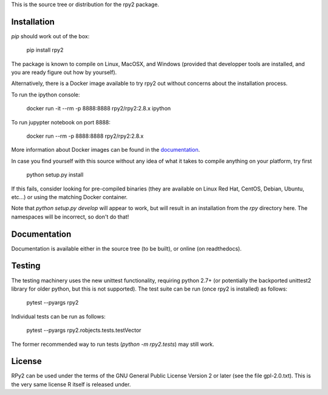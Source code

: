 This is the source tree or distribution for the rpy2 package.

.. image:: https://img.shields.io/pypi/v/rpy2.svg?style=flat-square
        :target: https://pypi.python.org/pypi/rpy2


Installation
============

`pip` should work out of the box:

    pip install rpy2

The package is known to compile on Linux, MacOSX, and Windows
(provided that developper tools are installed, and you are ready
figure out how by yourself).

Alternatively, there is a Docker image available to try rpy2 out
without concerns about the installation process.

To run the ipython console:

    docker run -it --rm -p 8888:8888 rpy2/rpy2:2.8.x ipython

To run jupypter notebook on port 8888:

    docker run --rm -p 8888:8888 rpy2/rpy2:2.8.x

More information about Docker images can be found in the
`documentation <doc/overview.rst>`_.

In case you find yourself with this source without any idea
of what it takes to compile anything on your platform, try first

    python setup.py install

If this fails, consider looking for pre-compiled binaries (they are available on Linux Red Hat,
CentOS, Debian, Ubuntu, etc...) or using the matching Docker container.

Note that `python setup.py develop` will appear to work, but will result in an
installation from the `rpy` directory here. The namespaces will be
incorrect, so don't do that!

Documentation
=============

Documentation is available either in the source tree (to be built),
or online (on readthedocs).

Testing
=======

The testing machinery uses the new unittest functionality, requiring python 2.7+
(or potentially the backported unittest2 library for older python, but this is
not supported). The test suite can be run (once rpy2 is installed) as follows:

    pytest --pyargs rpy2

Individual tests can be run as follows:

    pytest --pyargs rpy2.robjects.tests.testVector

The former recommended way to run tests (`python -m rpy2.tests`) may still work.


License
=======

RPy2 can be used under the terms of the GNU
General Public License Version 2 or later (see the file
gpl-2.0.txt). This is the very same license R itself is released under.
